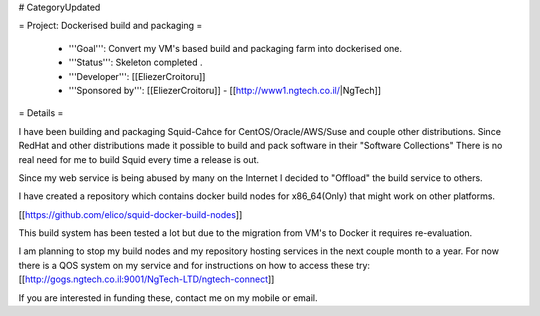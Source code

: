 # CategoryUpdated

= Project: Dockerised build and packaging =

 * '''Goal''': Convert my VM's based build and packaging farm into dockerised one.
 * '''Status''': Skeleton completed .
 * '''Developer''': [[EliezerCroitoru]]
 * '''Sponsored by''': [[EliezerCroitoru]] - [[http://www1.ngtech.co.il/|NgTech]]

= Details =

I have been building and packaging Squid-Cahce for CentOS/Oracle/AWS/Suse and couple other distributions.
Since RedHat and other distributions made it possible to build and pack software in their "Software Collections"
There is no real need for me to build Squid every time a release is out.

Since my web service is being abused by many on the Internet I decided to "Offload" the build service to others.

I have created a repository which contains docker build nodes for x86_64(Only) that might work on other platforms.

[[https://github.com/elico/squid-docker-build-nodes]]

This build system has been tested a lot but due to the migration from VM's to Docker it requires re-evaluation.

I am planning to stop my build nodes and my repository hosting services in the next couple month to a year.
For now there is a QOS system on my service and for instructions on how to access these try:
[[http://gogs.ngtech.co.il:9001/NgTech-LTD/ngtech-connect]]

If you are interested in funding these, contact me on my mobile or email.
